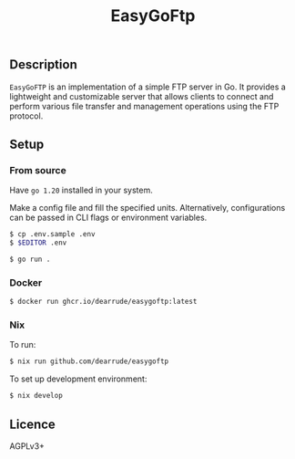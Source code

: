 #+TITLE: EasyGoFtp

[[https://github.com/DearRude/easygoftp/actions/workflows/master.yml/badge.svg]]
[[https://img.shields.io/github/license/dearrude/easygoftp.svg]]
[[https://img.shields.io/github/last-commit/dearrude/easygoftp.svg]]

** Description
~EasyGoFTP~ is an implementation of a simple FTP server in Go.
It provides a lightweight and customizable server that allows clients to connect and perform various file transfer and management operations using the FTP protocol.

** Setup
*** From source
Have ~go 1.20~ installed in your system.

Make a config file and fill the specified units. Alternatively, configurations
can be passed in CLI flags or environment variables.
#+BEGIN_SRC sh
$ cp .env.sample .env
$ $EDITOR .env
#+END_SRC

#+BEGIN_SRC sh
$ go run .
#+END_SRC

*** Docker
#+BEGIN_SRC sh
$ docker run ghcr.io/dearrude/easygoftp:latest
#+END_SRC

*** Nix
To run:
#+BEGIN_SRC sh
$ nix run github.com/dearrude/easygoftp
#+END_SRC

To set up development environment:
#+BEGIN_SRC sh
$ nix develop
#+END_SRC

** Licence
AGPLv3+
